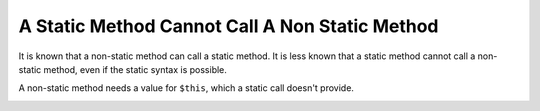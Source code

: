 .. _a-static-method-cannot-call-a-non-static-method:

A Static Method Cannot Call A Non Static Method
-----------------------------------------------

.. meta::
	:description:
		A Static Method Cannot Call A Non Static Method: It is known that a non-static method can call a static method.
	:twitter:card: summary_large_image
	:twitter:site: @exakat
	:twitter:title: A Static Method Cannot Call A Non Static Method
	:twitter:description: A Static Method Cannot Call A Non Static Method: It is known that a non-static method can call a static method
	:twitter:creator: @exakat
	:twitter:image:src: https://php-tips.readthedocs.io/en/latest/_images/static_cannot_call_non_static.png
	:og:image: https://php-tips.readthedocs.io/en/latest/_images/static_cannot_call_non_static.png
	:og:title: A Static Method Cannot Call A Non Static Method
	:og:type: article
	:og:description: It is known that a non-static method can call a static method
	:og:url: https://php-tips.readthedocs.io/en/latest/tips/static_cannot_call_non_static.html
	:og:locale: en

.. raw:: html

	<script type="application/ld+json">{"@context":"https:\/\/schema.org","@graph":[{"@type":"WebPage","@id":"https:\/\/php-tips.readthedocs.io\/en\/latest\/tips\/static_cannot_call_non_static.html","url":"https:\/\/php-tips.readthedocs.io\/en\/latest\/tips\/static_cannot_call_non_static.html","name":"A Static Method Cannot Call A Non Static Method","isPartOf":{"@id":"https:\/\/www.exakat.io\/"},"datePublished":"Mon, 15 Jan 2024 20:21:38 +0000","dateModified":"Mon, 15 Jan 2024 20:21:38 +0000","description":"It is known that a non-static method can call a static method","inLanguage":"en-US","potentialAction":[{"@type":"ReadAction","target":["https:\/\/php-tips.readthedocs.io\/en\/latest\/tips\/static_cannot_call_non_static.html"]}]},{"@type":"WebSite","@id":"https:\/\/www.exakat.io\/","url":"https:\/\/www.exakat.io\/","name":"Exakat","description":"Smart PHP static analysis","inLanguage":"en-US"}]}</script>

It is known that a non-static method can call a static method. It is less known that a static method cannot call a non-static method, even if the static syntax is possible.

A non-static method needs a value for ``$this``, which a static call doesn't provide.

.. image:: ../images/static_cannot_call_non_static.png

